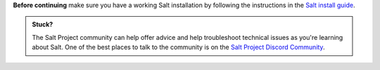 **Before continuing** make sure you have a working Salt installation by
following the instructions in the
`Salt install guide <https://docs.saltproject.io/salt/install-guide/en/latest/>`_.

.. admonition:: Stuck?

    The Salt Project community can help offer advice and help troubleshoot
    technical issues as you're learning about Salt. One of the best places to
    talk to the community is on the
    `Salt Project Discord Community <https://discord.com/invite/J7b7EscrAs>`_.
